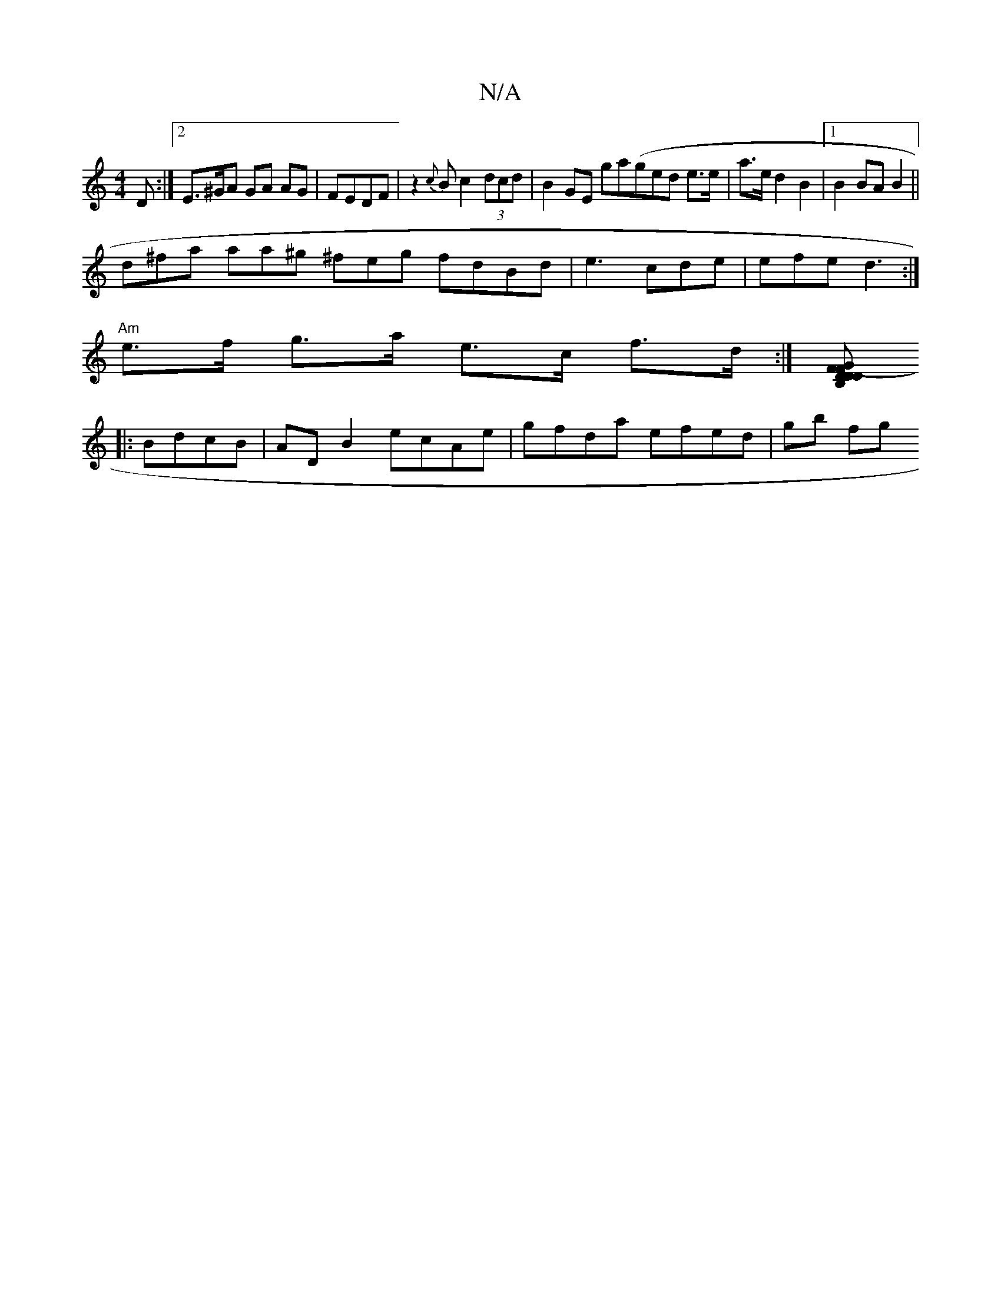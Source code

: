 X:1
T:N/A
M:4/4
R:N/A
K:Cmajor
D :|2 E>^GA GA AG|FEDF | z2 {c}B}c2(3dcd|B2GE ga(ged e>e | a>e d2 B2 |1 B2 BA B2 ||
d^fa aa^g ^feg fdBd|e3 cde | efe d3 :|
"Am"e>f g>a e>c f>d:|[B,D (3GFF D2 D2 :|
|: BdcB |ADB2 ecAe|gfda efed | gb fg